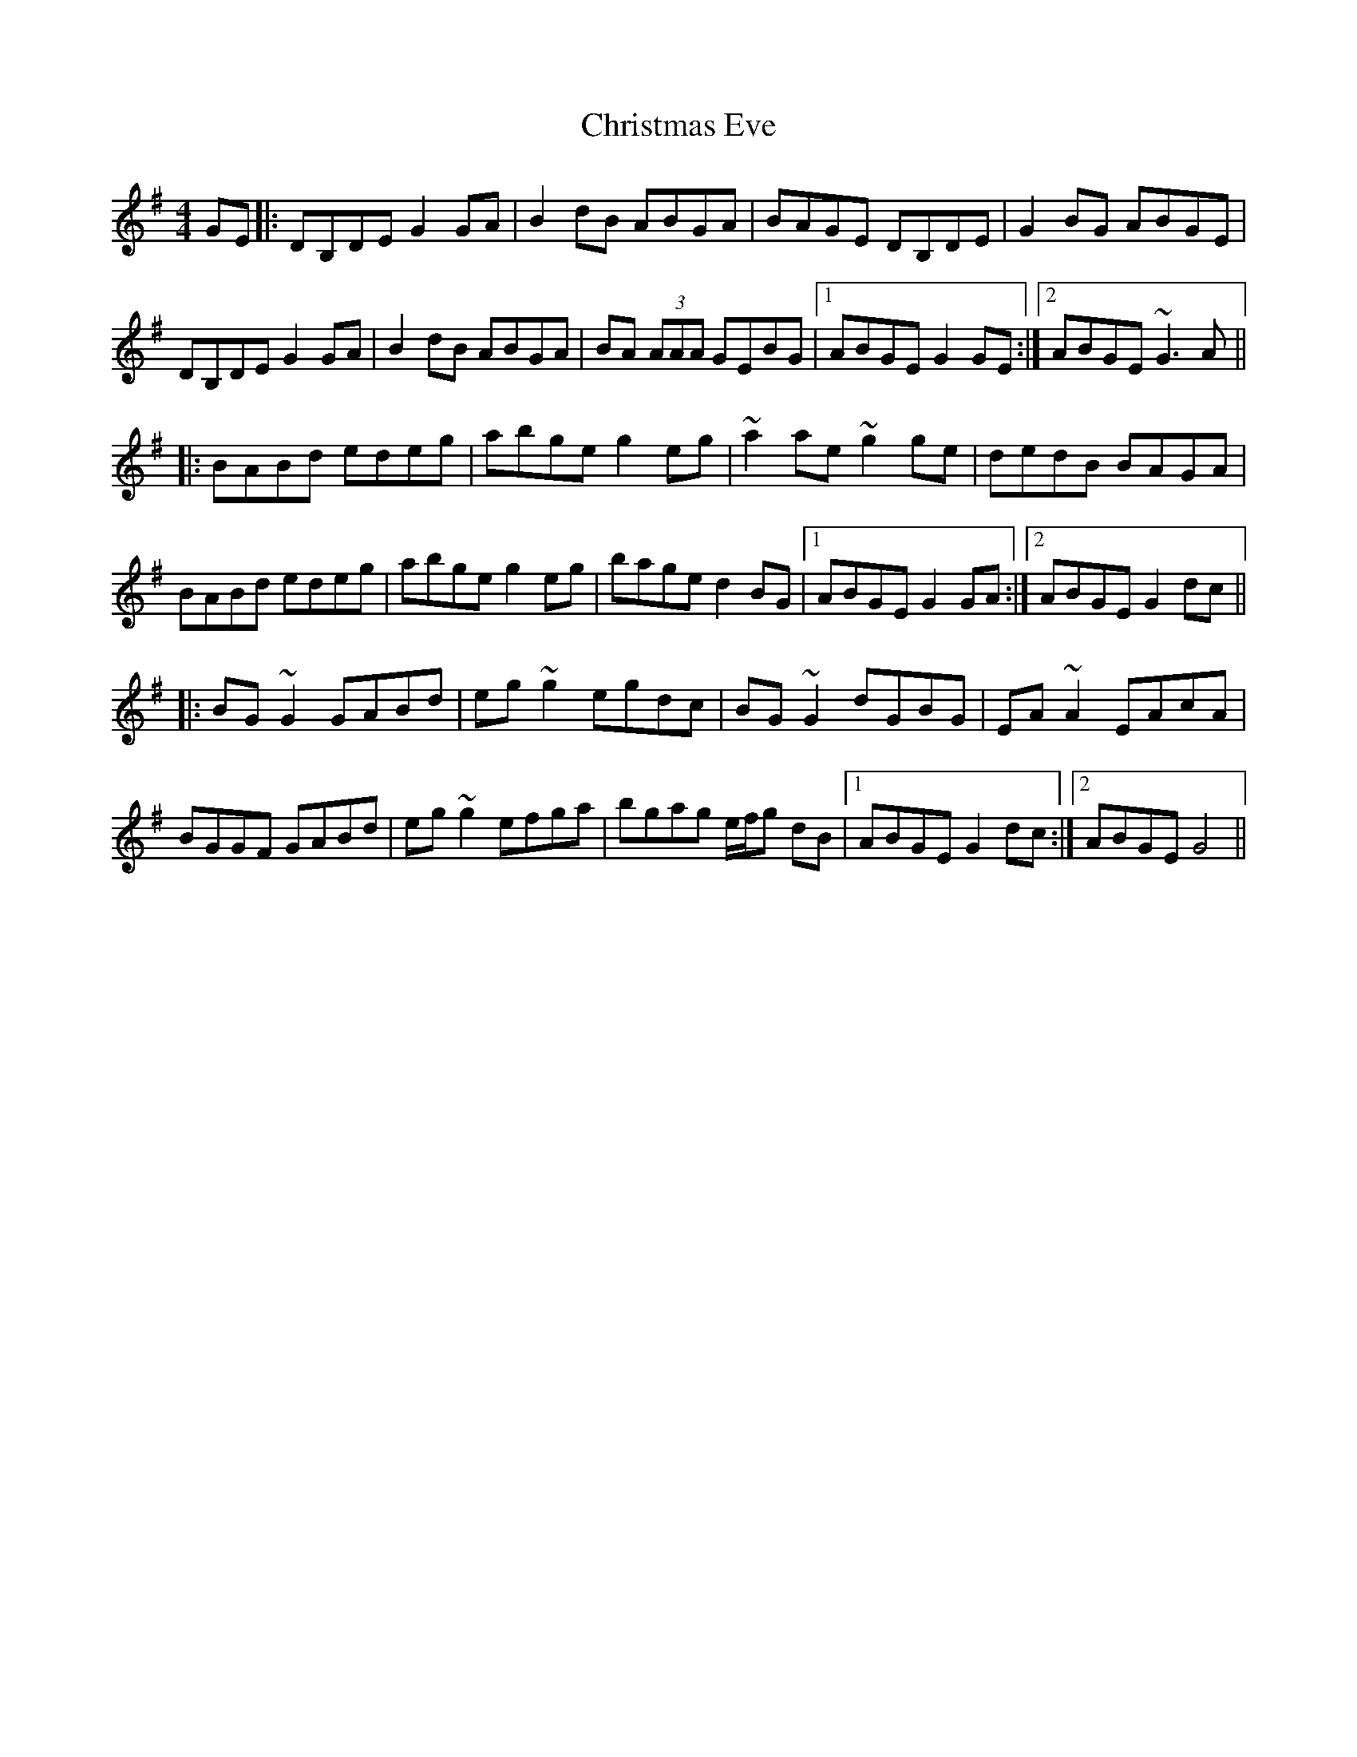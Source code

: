 X: 7115
T: Christmas Eve
R: reel
M: 4/4
K: Gmajor
GE|:DB,DE G2 GA|B2 dB ABGA|BAGE DB,DE|G2 BG ABGE|
DB,DE G2GA|B2 dB ABGA|BA (3AAA GEBG|1 ABGE G2 GE:|2 ABGE ~G3A||
|:BABd edeg|abge g2eg|~a2 ae ~g2 ge|dedB BAGA|
BABd edeg|abge g2eg|bage d2 BG|1 ABGE G2GA:|2 ABGE G2dc||
|:BG~G2 GABd|eg~g2 egdc|BG~G2 dGBG|EA ~A2 EAcA|
BGGF GABd|eg~g2 efga|bgag e/f/g dB|1 ABGE G2dc:|2 ABGE G4||

